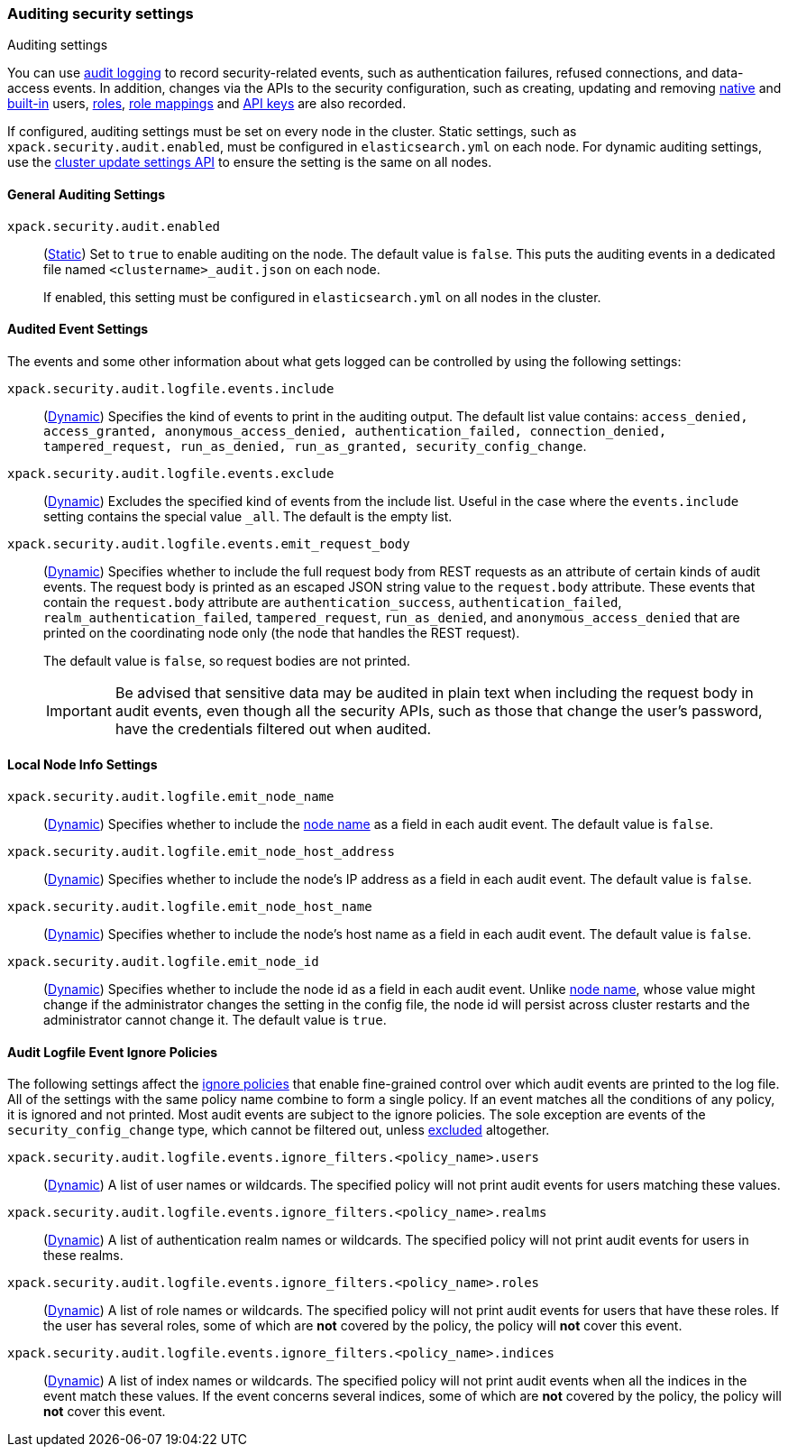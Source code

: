 [role="xpack"]
[[auditing-settings]]
=== Auditing security settings
++++
<titleabbrev>Auditing settings</titleabbrev>
++++

[[auditing-settings-description]]
You can use <<enable-audit-logging,audit logging>> to record security-related
events, such as authentication failures, refused connections, and data-access
events. In addition, changes via the APIs to the security configuration, such
as creating, updating and removing <<native-realm, native>> and
<<built-in-users, built-in>> users, <<security-api-put-role, roles>>,
<<security-api-put-role-mapping, role mappings>> and
<<security-api-create-api-key, API keys>> are also recorded.

If configured, auditing settings must be set on every node in the cluster.
Static settings, such as `xpack.security.audit.enabled`, must be configured in
`elasticsearch.yml` on each node. For dynamic auditing settings, use the
<<cluster-update-settings,cluster update settings API>> to ensure the setting is
the same on all nodes.

[[general-audit-settings]]
==== General Auditing Settings
[[xpack-security-audit-enabled]]
// tag::xpack-security-audit-enabled-tag[]
`xpack.security.audit.enabled`::
(<<static-cluster-setting,Static>>)
Set to `true` to enable auditing on the node. The default value is `false`. This
puts the auditing events in a dedicated file named `<clustername>_audit.json` on
each node.
+
If enabled, this setting must be configured in `elasticsearch.yml` on all nodes
in the cluster.
// end::xpack-security-audit-enabled-tag[]

[[event-audit-settings]]
==== Audited Event Settings

The events and some other information about what gets logged can be controlled
by using the following settings:

[[xpack-sa-lf-events-include]]
// tag::xpack-sa-lf-events-include-tag[]
`xpack.security.audit.logfile.events.include`::
(<<dynamic-cluster-setting,Dynamic>>)
Specifies the kind of events to print in the auditing output. The default list value
contains:
`access_denied, access_granted, anonymous_access_denied, authentication_failed,
connection_denied, tampered_request, run_as_denied, run_as_granted,
security_config_change`.
// end::xpack-sa-lf-events-include-tag[]

[[xpack-sa-lf-events-exclude]]
// tag::xpack-sa-lf-events-exclude-tag[]
`xpack.security.audit.logfile.events.exclude`::
(<<dynamic-cluster-setting,Dynamic>>)
Excludes the specified kind of events from the include list. Useful in the case where
the `events.include` setting contains the special value `_all`. The default is the empty list.
// end::xpack-sa-lf-events-exclude-tag[]

[[xpack-sa-lf-events-emit-request]]
// tag::xpack-sa-lf-events-emit-request-tag[]
`xpack.security.audit.logfile.events.emit_request_body`::
(<<dynamic-cluster-setting,Dynamic>>)
Specifies whether to include the full request body from REST requests as an
attribute of certain kinds of audit events. The request body is printed as an
escaped JSON string value to the `request.body` attribute.
These events that contain the `request.body` attribute are `authentication_success`,
`authentication_failed`, `realm_authentication_failed`, `tampered_request`, `run_as_denied`,
and `anonymous_access_denied` that are printed on the coordinating node only
(the node that handles the REST request).
+
The default value is `false`, so request bodies are not printed.
+
--
IMPORTANT: Be advised that sensitive data may be audited in plain text when including
the request body in audit events, even though all the security APIs, such as those that
change the user's password, have the credentials filtered out when audited.
--

// end::xpack-sa-lf-events-emit-request-tag[]

[[node-audit-settings]]
==== Local Node Info Settings

[[xpack-sa-lf-emit-node-name]]
// tag::xpack-sa-lf-emit-node-name-tag[]
`xpack.security.audit.logfile.emit_node_name`::
(<<dynamic-cluster-setting,Dynamic>>)
Specifies whether to include the <<node-name,node name>> as a field in
each audit event. The default value is `false`.
// end::xpack-sa-lf-emit-node-name-tag[]

[[xpack-sa-lf-emit-node-host-address]]
// tag::xpack-sa-lf-emit-node-host-address-tag[]
`xpack.security.audit.logfile.emit_node_host_address`::
(<<dynamic-cluster-setting,Dynamic>>)
Specifies whether to include the node's IP address as a field in each audit event.
The default value is `false`.
// end::xpack-sa-lf-emit-node-host-address-tag[]

[[xpack-sa-lf-emit-node-host-name]]
// tag::xpack-sa-lf-emit-node-host-name-tag[]
`xpack.security.audit.logfile.emit_node_host_name`::
(<<dynamic-cluster-setting,Dynamic>>)
Specifies whether to include the node's host name as a field in each audit event.
The default value is `false`.
// end::xpack-sa-lf-emit-node-host-name-tag[]

[[xpack-sa-lf-emit-node-id]]
// tag::xpack-sa-lf-emit-node-id-tag[]
`xpack.security.audit.logfile.emit_node_id`::
(<<dynamic-cluster-setting,Dynamic>>)
Specifies whether to include the node id as a field in each audit event.
Unlike <<node-name,node name>>, whose value might change if the administrator
changes the setting in the config file, the node id will persist across cluster
restarts and the administrator cannot change it.
The default value is `true`.
// end::xpack-sa-lf-emit-node-id-tag[]

[[audit-event-ignore-policies]]
==== Audit Logfile Event Ignore Policies

The following settings affect the <<audit-log-ignore-policy,ignore policies>>
that enable fine-grained control over which audit events are printed to the log file.
All of the settings with the same policy name combine to form a single policy.
If an event matches all the conditions of any policy, it is ignored and not printed.
Most audit events are subject to the ignore policies. The sole exception are
events of the `security_config_change` type, which cannot be filtered out, unless
<<xpack-sa-lf-events-exclude, excluded>> altogether.

[[xpack-sa-lf-events-ignore-users]]
// tag::xpack-sa-lf-events-ignore-users-tag[]
`xpack.security.audit.logfile.events.ignore_filters.<policy_name>.users`::
(<<dynamic-cluster-setting,Dynamic>>)
A list of user names or wildcards. The specified policy will
not print audit events for users matching these values.
// end::xpack-sa-lf-events-ignore-users-tag[]

[[xpack-sa-lf-events-ignore-realms]]
// tag::xpack-sa-lf-events-ignore-realms-tag[]
`xpack.security.audit.logfile.events.ignore_filters.<policy_name>.realms`::
(<<dynamic-cluster-setting,Dynamic>>)
A list of authentication realm names or wildcards. The specified policy will
not print audit events for users in these realms.
// end::xpack-sa-lf-events-ignore-realms-tag[]

[[xpack-sa-lf-events-ignore-roles]]
// tag::xpack-sa-lf-events-ignore-roles-tag[]
`xpack.security.audit.logfile.events.ignore_filters.<policy_name>.roles`::
(<<dynamic-cluster-setting,Dynamic>>)
A list of role names or wildcards. The specified policy will
not print audit events for users that have these roles. If the user has several
roles, some of which are *not* covered by the policy, the policy will
*not* cover this event.
// end::xpack-sa-lf-events-ignore-roles-tag[]

[[xpack-sa-lf-events-ignore-indices]]
// tag::xpack-sa-lf-events-ignore-indices-tag[]
`xpack.security.audit.logfile.events.ignore_filters.<policy_name>.indices`::
(<<dynamic-cluster-setting,Dynamic>>)
A list of index names or wildcards. The specified policy will
not print audit events when all the indices in the event match
these values. If the event concerns several indices, some of which are
*not* covered by the policy, the policy will *not* cover this event.
// end::xpack-sa-lf-events-ignore-indices-tag[]
